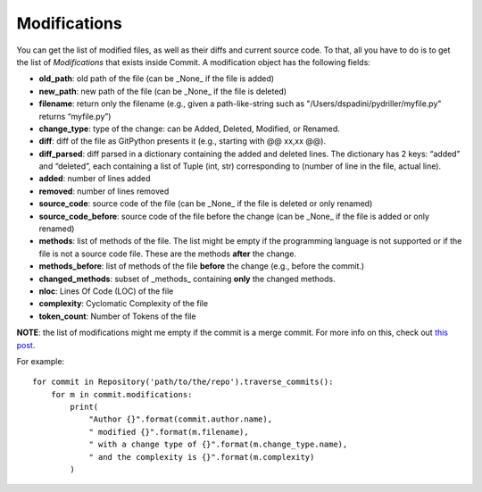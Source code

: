 .. _modifications_toplevel:

=============
Modifications
=============

You can get the list of modified files, as well as their diffs and current source code. To that, all you have to do is to get the list of *Modifications* that exists inside Commit. A modification object has the following fields:

* **old_path**: old path of the file (can be _None_ if the file is added)
* **new_path**: new path of the file (can be _None_ if the file is deleted)
* **filename**: return only the filename (e.g., given a path-like-string such as "/Users/dspadini/pydriller/myfile.py" returns “myfile.py”)
* **change_type**: type of the change: can be Added, Deleted, Modified, or Renamed.
* **diff**: diff of the file as GitPython presents it (e.g., starting with @@ xx,xx @@).
* **diff_parsed**: diff parsed in a dictionary containing the added and deleted lines. The dictionary has 2 keys: “added” and “deleted”, each containing a list of Tuple (int, str) corresponding to (number of line in the file, actual line).
* **added**: number of lines added
* **removed**: number of lines removed
* **source_code**: source code of the file (can be _None_ if the file is deleted or only renamed)
* **source_code_before**: source code of the file before the change (can be _None_ if the file is added or only renamed)
* **methods**: list of methods of the file. The list might be empty if the programming language is not supported or if the file is not a source code file. These are the methods **after** the change.
* **methods_before**: list of methods of the file **before** the change (e.g., before the commit.)
* **changed_methods**: subset of _methods_ containing **only** the changed methods. 
* **nloc**: Lines Of Code (LOC) of the file
* **complexity**: Cyclomatic Complexity of the file
* **token_count**: Number of Tokens of the file

**NOTE**: the list of modifications might me empty if the commit is a merge commit. For more info on this, check out `this post <https://haacked
.com/archive/2014/02/21/reviewing-merge-commits/>`_.

For example::

    for commit in Repository('path/to/the/repo').traverse_commits():
        for m in commit.modifications:
            print(
                "Author {}".format(commit.author.name),
                " modified {}".format(m.filename),
                " with a change type of {}".format(m.change_type.name),
                " and the complexity is {}".format(m.complexity)
            )

